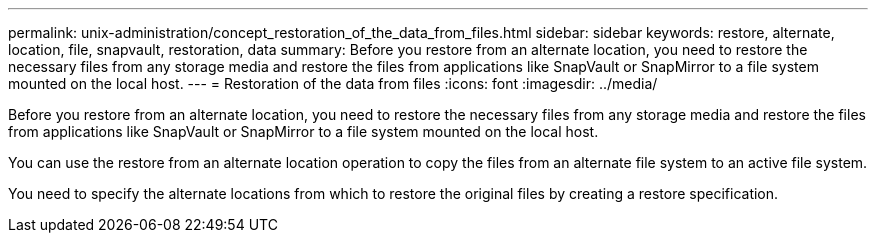 ---
permalink: unix-administration/concept_restoration_of_the_data_from_files.html
sidebar: sidebar
keywords: restore, alternate, location, file, snapvault, restoration, data
summary: Before you restore from an alternate location, you need to restore the necessary files from any storage media and restore the files from applications like SnapVault or SnapMirror to a file system mounted on the local host.
---
= Restoration of the data from files
:icons: font
:imagesdir: ../media/

[.lead]
Before you restore from an alternate location, you need to restore the necessary files from any storage media and restore the files from applications like SnapVault or SnapMirror to a file system mounted on the local host.

You can use the restore from an alternate location operation to copy the files from an alternate file system to an active file system.

You need to specify the alternate locations from which to restore the original files by creating a restore specification.
